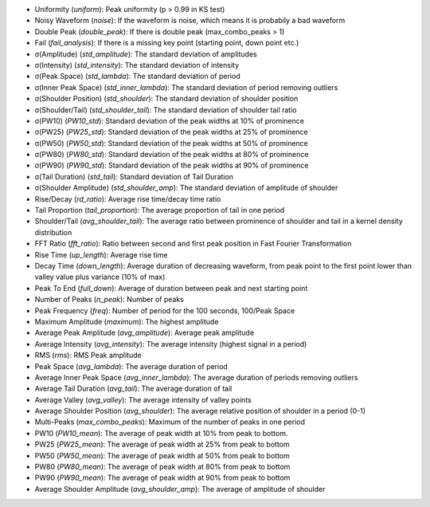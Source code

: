 *	Uniformity (`uniform`): Peak uniformity (p > 0.99 in KS test)
*	Noisy Waveform (`noise`): If the waveform is noise, which means it is probabily a bad waveform
*	Double Peak (`double_peak`): If there is double peak (max_combo_peaks > 1)
*	Fail (`fail_analysis`): If there is a missing key point (starting point, down point etc.)
*	σ(Amplitude) (`std_amplitude`): The standard deviation of amplitudes
*	σ(Intensity) (`std_intensity`): The standard deviation of intensity
*	σ(Peak Space) (`std_lambda`): The standard deviation of period
*	σ(Inner Peak Space) (`std_inner_lambda`): The standard deviation of period removing outliers
*	σ(Shoulder Position) (`std_shoulder`): The standard deviation of shoulder position
*	σ(Shoulder/Tail) (`std_shoulder_tail`): The standard deviation of shoulder tail ratio
*	σ(PW10) (`PW10_std`): Standard deviation of the peak widths at 10% of prominence
*	σ(PW25) (`PW25_std`): Standard deviation of the peak widths at 25% of prominence
*	σ(PW50) (`PW50_std`): Standard deviation of the peak widths at 50% of prominence
*	σ(PW80) (`PW80_std`): Standard deviation of the peak widths at 80% of prominence
*	σ(PW90) (`PW90_std`): Standard deviation of the peak widths at 90% of prominence
*	σ(Tail Duration) (`std_tail`): Standard deviation of Tail Duration
*	σ(Shoulder Amplitude) (`std_shoulder_amp`): The standard deviation of amplitude of shoulder
*	Rise/Decay (`rd_ratio`): Average rise time/decay time ratio
*	Tail Proportion (`tail_proportion`): The average proportion of tail in one period
*	Shoulder/Tail (`avg_shoulder_tail`): The average ratio between prominence of shoulder and tail in a kernel density distribution
*	FFT Ratio (`fft_ratio`): Ratio between second and first peak position in Fast Fourier Transformation
*	Rise Time (`up_length`): Average rise time
*	Decay Time (`down_length`): Average duration of decreasing waveform, from peak point to the first point lower than valley value plus variance (10% of max)
*	Peak To End (`full_down`): Average of duration between peak and next starting point
*	Number of Peaks (`n_peak`): Number of peaks
*	Peak Frequency (`freq`): Number of period for the 100 seconds, 100/Peak Space
*	Maximum Amplitude (`maximum`): The highest amplitude
*	Average Peak Amplitude (`avg_amplitude`): Average peak amplitude
*	Average Intensity (`avg_intensity`): The average intensity (highest signal in a period)
*	RMS (`rms`): RMS Peak amplitude
*	Peak Space (`avg_lambda`): The average duration of period
*	Average Inner Peak Space (`avg_inner_lambda`): The average duration of periods removing outliers
*	Average Tail Duration (`avg_tail`): The average duration of tail
*	Average Valley (`avg_valley`): The average intensity of valley points
*	Average Shoulder Position (`avg_shoulder`): The average relative position of shoulder in a period (0-1)
*	Multi-Peaks (`max_combo_peaks`): Maximum of the number of peaks in one period
*	PW10 (`PW10_mean`): The average of peak width at 10% from peak to bottom.
*	PW25 (`PW25_mean`): The average of peak width at 25% from peak to bottom
*	PW50 (`PW50_mean`): The average of peak width at 50% from peak to bottom
*	PW80 (`PW80_mean`): The average of peak width at 80% from peak to bottom
*	PW90 (`PW90_mean`): The average of peak width at 90% from peak to bottom
*	Average Shoulder Amplitude (`avg_shoulder_amp`): The average of amplitude of shoulder
